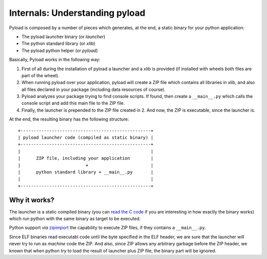 Internals: Understanding pyload
===============================

Pyload is composed by a number of pieces which generates, at the end,
a static binary for your python application:

* The pyload launcher binary (or *launcher*)
* The python standard library (or *xlib*)
* The pyload python helper (or *pyload*)

Basically, Pyload works in the following way:

1. First of all during the installation of pyload a launcher and a xlib is
   provided (if installed with wheels both files are part of the wheel).

2. When running pyload over your application, pyload will create a ZIP file
   which contains all libraries in xlib, and also all files declared in your
   package (including data resources of course).

3. Pyload analyzes your package trying to find console scripts. If found,
   then create a ``__main__.py`` which calls the console script and add this
   main file to the ZIP file.

4. Finally, the launcher is prepended to the ZIP file created in 2. And now,
   the ZIP is executable, since the launcher is.

At the end, the resulting binary has the following structure::

  +--------------------------------------------------+
  | pyload launcher code (compiled as static binary) |
  +--------------------------------------------------+
  |                                                  |
  |      ZIP file, including your application        |
  |                         +                        |
  |      python standard library + __main__.py       |
  |                                                  |
  +--------------------------------------------------+


Why it works?
-------------

The launcher is a static compiled binary (you can `read the C code`_ if you are
interesting in how exactly the binary works) which run python with the same
binary as target to be executed.

Python support *via*
`zipimport <https://docs.python.org/3.5/library/zipimport.html>`_ the
capability to execute ZIP files, if they contains a ``__main__.py``.

Since ELF binaries read executabl code until the byte specified in the ELF
header, we are sure that the launcher will never try to run as *machine
code* the ZIP. And also, since ZIP allows any arbitrary garbage before the
ZIP header, we known that when python try to load the result of launcher
plus ZIP file, the binary part will be ignored.

.. _`read the C code`:
  https://github.com/ajdiaz/pyload/blob/master/src/files/pyload.c-3.5.0
